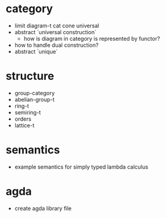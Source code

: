 * category
- limit
  diagram-t cat
  cone
  universal
- abstract `universal construction`
  - how is diagram in category is represented by functor?
- how to handle dual construction?
- abstract `unique`
* structure
- group-category
- abelian-group-t
- ring-t
- semiring-t
- orders
- lattice-t
* semantics
- example semantics for simply typed lambda calculus
* agda
- create agda library file
